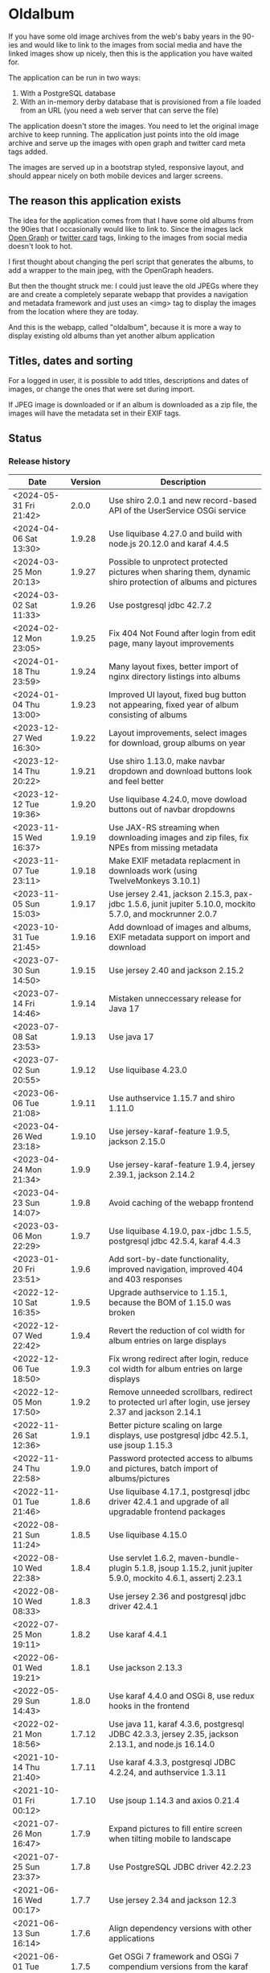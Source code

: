 * Oldalbum

If you have some old image archives from the web's baby years in the 90-ies and would like to link to the images from social media and have the linked images show up nicely, then this is the application you have waited for.

The application can be run in two ways:
 1. With a PostgreSQL database
 2. With an in-memory derby database that is provisioned from a file loaded from an URL (you need a web server that can serve the file)

The application doesn't store the images.  You need to let the original image archive to keep running.  The application just points into the old image archive and serve up the images with open graph and twitter card meta tags added.

The images are served up in a bootstrap styled, responsive layout, and should appear nicely on both mobile devices and larger screens.

** The reason this application exists
 The idea for the application comes from that I have some old albums from the 90ies that I occasionally would like to link to.  Since the images lack [[https://ogp.me][Open Graph]] or [[https://developer.twitter.com/en/docs/tweets/optimize-with-cards/overview/abouts-cards][twitter card]] tags, linking to the images from social media doesn't look to hot.

 I first thought about changing the perl script that generates the albums, to add a wrapper to the main jpeg, with the OpenGraph headers.

 But then the thought struck me: I could just leave the old JPEGs where they are and create a completely separate webapp that provides a navigation and metadata framework and just uses an <img> tag to display the images from the location where they are today.

 And this is the webapp, called "oldalbum", because it is more a way to display existing old albums than yet another album application

** Titles, dates and sorting

For a logged in user, it is possible to add titles, descriptions and dates of images, or change the ones that were set during import.

If JPEG image is downloaded or if an album is downloaded as a zip file, the images will have the metadata set in their EXIF tags.

** Status

[[https://github.com/steinarb/oldalbum/actions/workflows/oldalbum-maven-ci-build.yml][file:https://github.com/steinarb/oldalbum/actions/workflows/oldalbum-maven-ci-build.yml/badge.svg]]
[[https://coveralls.io/github/steinarb/oldalbum][file:https://coveralls.io/repos/github/steinarb/oldalbum/badge.svg]]
[[https://sonarcloud.io/summary/new_code?id=steinarb_oldalbum][file:https://sonarcloud.io/api/project_badges/measure?project=steinarb_oldalbum&metric=alert_status#.svg]]
[[https://maven-badges.herokuapp.com/maven-central/no.priv.bang.oldalbum/oldalbum][file:https://maven-badges.herokuapp.com/maven-central/no.priv.bang.oldalbum/oldalbum/badge.svg]]
[[https://www.javadoc.io/doc/no.priv.bang.oldalbum/oldalbum][file:https://www.javadoc.io/badge/no.priv.bang.oldalbum/oldalbum.svg]]

[[https://sonarcloud.io/summary/new_code?id=steinarb_oldalbum][file:https://sonarcloud.io/images/project_badges/sonarcloud-white.svg]]

[[https://sonarcloud.io/summary/new_code?id=steinarb_oldalbum][file:https://sonarcloud.io/api/project_badges/measure?project=steinarb_oldalbum&metric=sqale_index#.svg]]
[[https://sonarcloud.io/summary/new_code?id=steinarb_oldalbum][file:https://sonarcloud.io/api/project_badges/measure?project=steinarb_oldalbum&metric=coverage#.svg]]
[[https://sonarcloud.io/summary/new_code?id=steinarb_oldalbum][file:https://sonarcloud.io/api/project_badges/measure?project=steinarb_oldalbum&metric=ncloc#.svg]]
[[https://sonarcloud.io/summary/new_code?id=steinarb_oldalbum][file:https://sonarcloud.io/api/project_badges/measure?project=steinarb_oldalbum&metric=code_smells#.svg]]
[[https://sonarcloud.io/summary/new_code?id=steinarb_oldalbum][file:https://sonarcloud.io/api/project_badges/measure?project=steinarb_oldalbum&metric=sqale_rating#.svg]]
[[https://sonarcloud.io/summary/new_code?id=steinarb_oldalbum][file:https://sonarcloud.io/api/project_badges/measure?project=steinarb_oldalbum&metric=security_rating#.svg]]
[[https://sonarcloud.io/summary/new_code?id=steinarb_oldalbum][file:https://sonarcloud.io/api/project_badges/measure?project=steinarb_oldalbum&metric=bugs#.svg]]
[[https://sonarcloud.io/summary/new_code?id=steinarb_oldalbum][file:https://sonarcloud.io/api/project_badges/measure?project=steinarb_oldalbum&metric=vulnerabilities#.svg]]
[[https://sonarcloud.io/summary/new_code?id=steinarb_oldalbum][file:https://sonarcloud.io/api/project_badges/measure?project=steinarb_oldalbum&metric=duplicated_lines_density#.svg]]
[[https://sonarcloud.io/summary/new_code?id=steinarb_oldalbum][file:https://sonarcloud.io/api/project_badges/measure?project=steinarb_oldalbum&metric=reliability_rating#.svg]]

*** Release history

| Date                   | Version | Description                                                                                                    |
|------------------------+---------+----------------------------------------------------------------------------------------------------------------|
| <2024-05-31 Fri 21:42> |   2.0.0 | Use shiro 2.0.1 and new record-based API of the UserService OSGi service                                       |
| <2024-04-06 Sat 13:30> |  1.9.28 | Use liquibase 4.27.0 and build with node.js 20.12.0 and karaf 4.4.5                                            |
| <2024-03-25 Mon 20:13> |  1.9.27 | Possible to unprotect protected pictures when sharing them, dynamic shiro protection of albums and pictures    |
| <2024-03-02 Sat 11:33> |  1.9.26 | Use postgresql jdbc 42.7.2                                                                                     |
| <2024-02-12 Mon 23:05> |  1.9.25 | Fix 404 Not Found after login from edit page, many layout improvements                                         |
| <2024-01-18 Thu 23:59> |  1.9.24 | Many layout fixes, better import of nginx directory listings into albums                                       |
| <2024-01-04 Thu 13:00> |  1.9.23 | Improved UI layout, fixed bug button not appearing, fixed year of album consisting of albums                   |
| <2023-12-27 Wed 16:30> |  1.9.22 | Layout improvements, select images for download, group albums on year                                          |
| <2023-12-14 Thu 20:22> |  1.9.21 | Use shiro 1.13.0, make navbar dropdown and download buttons look and feel better                               |
| <2023-12-12 Tue 19:36> |  1.9.20 | Use liquibase 4.24.0, move dowload buttons out of navbar dropdowns                                             |
| <2023-11-15 Wed 16:37> |  1.9.19 | Use JAX-RS streaming when downloading images and zip files, fix NPEs from missing metadata                     |
| <2023-11-07 Tue 23:11> |  1.9.18 | Make EXIF metadata replacment in downloads work (using TwelveMonkeys 3.10.1)                                   |
| <2023-11-05 Sun 15:03> |  1.9.17 | Use jersey 2.41, jackson 2.15.3, pax-jdbc 1.5.6, junit jupiter 5.10.0, mockito 5.7.0, and mockrunner 2.0.7     |
| <2023-10-31 Tue 21:45> |  1.9.16 | Add download of images and albums, EXIF metadata support on import and download                                |
| <2023-07-30 Sun 14:50> |  1.9.15 | Use jersey 2.40 and jackson 2.15.2                                                                             |
| <2023-07-14 Fri 14:46> |  1.9.14 | Mistaken unneccessary release for Java 17                                                                      |
| <2023-07-08 Sat 23:53> |  1.9.13 | Use java 17                                                                                                    |
| <2023-07-02 Sun 20:55> |  1.9.12 | Use liquibase 4.23.0                                                                                           |
| <2023-06-06 Tue 21:08> |  1.9.11 | Use authservice 1.15.7 and shiro 1.11.0                                                                        |
| <2023-04-26 Wed 23:18> |  1.9.10 | Use jersey-karaf-feature 1.9.5, jackson 2.15.0                                                                 |
| <2023-04-24 Mon 21:34> |   1.9.9 | Use jersey-karaf-feature 1.9.4, jersey 2.39.1, jackson 2.14.2                                                  |
| <2023-04-23 Sun 14:07> |   1.9.8 | Avoid caching of the webapp frontend                                                                           |
| <2023-03-06 Mon 22:29> |   1.9.7 | Use liquibase 4.19.0, pax-jdbc 1.5.5, postgresql jdbc 42.5.4, karaf 4.4.3                                      |
| <2023-01-20 Fri 23:51> |   1.9.6 | Add sort-by-date functionality, improved navigation, improved 404 and 403 responses                            |
| <2022-12-10 Sat 16:35> |   1.9.5 | Upgrade authservice to 1.15.1, because the BOM of 1.15.0 was broken                                            |
| <2022-12-07 Wed 22:42> |   1.9.4 | Revert the reduction of col width for album entries on large displays                                          |
| <2022-12-06 Tue 18:50> |   1.9.3 | Fix wrong redirect after login, reduce col width for album entries on large displays                           |
| <2022-12-05 Mon 17:50> |   1.9.2 | Remove unneeded scrollbars, redirect to protected url after login, use jersey 2.37 and jackson 2.14.1          |
| <2022-11-26 Sat 12:36> |   1.9.1 | Better picture scaling on large displays, use postgresql jdbc 42.5.1, use jsoup 1.15.3                         |
| <2022-11-24 Thu 22:58> |   1.9.0 | Password protected access to albums and pictures, batch import of albums/pictures                              |
| <2022-11-01 Tue 21:46> |   1.8.6 | Use liquibase 4.17.1, postgresql jdbc driver 42.4.1 and upgrade of all upgradable frontend packages            |
| <2022-08-21 Sun 11:24> |   1.8.5 | Use liquibase 4.15.0                                                                                           |
| <2022-08-10 Wed 22:38> |   1.8.4 | Use servlet 1.6.2, maven-bundle-plugin 5.1.8, jsoup 1.15.2, junit jupiter 5.9.0, mockito 4.6.1, assertj 2.23.1 |
| <2022-08-10 Wed 08:33> |   1.8.3 | Use jersey 2.36 and postgresql jdbc driver 42.4.1                                                              |
| <2022-07-25 Mon 19:11> |   1.8.2 | Use karaf 4.4.1                                                                                                |
| <2022-06-01 Wed 19:21> |   1.8.1 | Use jackson 2.13.3                                                                                             |
| <2022-05-29 Sun 14:43> |   1.8.0 | Use karaf 4.4.0 and OSGi 8, use redux hooks in the frontend                                                    |
| <2022-02-21 Mon 18:56> |  1.7.12 | Use java 11, karaf 4.3.6, postgresql JDBC 42.3.3, jersey 2.35, jackson 2.13.1, and node.js 16.14.0             |
| <2021-10-14 Thu 21:40> |  1.7.11 | Use karaf 4.3.3, postgresql JDBC 4.2.24, and authservice 1.3.11                                                |
| <2021-10-01 Fri 00:12> |  1.7.10 | Use jsoup 1.14.3 and axios 0.21.4                                                                              |
| <2021-07-26 Mon 16:47> |   1.7.9 | Expand pictures to fill entire screen when tilting mobile to landscape                                         |
| <2021-07-25 Sun 23:37> |   1.7.8 | Use PostgreSQL JDBC driver 42.2.23                                                                             |
| <2021-06-16 Wed 00:17> |   1.7.7 | Use jersey 2.34 and jackson 12.3                                                                               |
| <2021-06-13 Sun 16:14> |   1.7.6 | Align dependency versions with other applications                                                              |
| <2021-06-01 Tue 20:15> |   1.7.5 | Get OSGi 7 framework and OSGi 7 compendium versions from the karaf BoM                                         |
| <2021-05-24 Mon 19:15> |   1.7.4 | use eslint in frontend, upgrade npm dependecies and webpack, OSGi 7 web whiteboard                             |
| <2021-05-02 Sun 20:14> |   1.7.3 | servlet 1.5.4, bootstrap 4.6.0, node.js 14.16.1                                                                |
| <2021-04-19 Mon 22:26> |   1.7.2 | Get maven dependency versions from Bill of Material poms                                                       |
| <2021-04-17 Sat 10:57> |   1.7.1 | Get maven dependency versions and maven plugin config from paren POM                                           |
| <2021-04-12 Mon 23:52> |   1.7.0 | Built with karaf 4.3.0 and OSGi 7                                                                              |
| <2021-03-21 Sun 15:37> |   1.6.6 | Get maven dependencies from the karaf 4.2.11 BoM                                                               |
| <2021-03-17 Wed 23:52> |   1.6.5 | Use builder pattern to create beans used by the REST APIs                                                      |
| <2021-02-18 Thu 21:22> |   1.6.4 | Fix loading issues caused by leftover old style karaf repository URLs                                          |
| <2021-01-25 Mon 23:59> |   1.6.3 | Use jersey 2.33, JerseyServlet 1.4.0, authservice 1.12.1 and jackson 2.12.1, no functional changes             |
| <2021-01-19 Tue 23:28> |   1.6.2 | Use shiro 1.7.0 and authservice 1.12.0, no functional changes                                                  |
| <2021-01-17 Sun 20:26> |   1.6.1 | Use axios 0.21.1 to fix github security alert. New karaf feature URL                                           |
| <2020-11-07 Sat 17:18> |   1.6.0 | Preview when adding imageUrl, load metadata when image loads, fix add picture/album cancel button              |
| <2020-10-31 Sat 20:52> |   1.5.0 | Use image as thumbnail, when no thumbnail exists, add share link button                                        |
| <2020-10-10 Sat 12:54> |   1.4.2 | Use PostgreSQL 42.2.17 where [[https://github.com/pgjdbc/pgjdbc/issues/1891][the karaf feature issue]] is fixed                                                  |
| <2020-09-26 Sat 12:33> |   1.4.1 | Downgrade PostgreSQL JDBC driver to 42.2.12 because of karaf feature issue                                     |
| <2020-09-23 Wed 23:05> |   1.4.0 | Added swipe between pictures, added environment variables for docker image config                              |
| <2020-09-13 Sun 23:11> |   1.3.0 | More large display improvements, webcrawler friendly title/description, docker image                           |
| <2020-09-01 Tue 22:03> |   1.2.0 | Improved layout on large display. REST endpoint for dumping database                                           |
| <2020-08-26 Wed 23:41> |   1.1.0 | Make page preview work in twitter, show prev/next arrows better on large displays                              |
| <2020-08-23 Sun 00:29> |   1.0.0 | First release                                                                                                  |

** Installation

*** Installation with test database
 Procedure:
  1. [[https://karaf.apache.org/manual/latest/quick-start.html][Download and install apache karaf]] (download the karaf binary tar-ball or .zip file, unpack, and start with "./bin/karaf" in a terminal window)
  2. Clone and build oldalbum
     #+begin_example
       git clone https://github.com/steinarb/oldalbum.git
       cd oldalbum
       mvn install
     #+end_example
  3. From the karaf console (i.e. the terminal window where you started karaf), give the following commands:
     #+BEGIN_EXAMPLE
       feature:repo-add mvn:no.priv.bang.oldalbum/karaf/LATEST/xml/features
       feature:install oldalbum-with-derby
     #+END_EXAMPLE
  4. Visit http://localhost:8181/oldalbum in a web browser
  5. Open the menu from the button with three lines on top right and log in with username admin, password admin, this will give you access to edit facilities

*** Installation with production database
 Procedure:
  1. Download and install apache karaf
  2. Create PosgreSQL user karaf, and give "karaf" (without the quotes) as the password (or pick a different password, and change the database password in the karaf config file =etc/org.ops4j.datasource-oldalbum-production.cfg=, note1: this is =etc/= inside karaf note2: the file is created after oldalbum installation, and you will have to restart karaf after changing the config file):
     #+begin_example
       /usr/bin/sudo -u postgres createuser karaf --pwprompt
     #+end_example
  3. Create a blank PostgreSQL database with user karaf as the owner
     #+begin_example
       /usr/bin/sudo -u postgres createdb -O karaf oldalbum
     #+end_example
  4. From the karaf console, give the following commands:
     #+BEGIN_EXAMPLE
       feature:repo-add mvn:no.priv.bang.authservice/karaf/LATEST/xml/features
       feature:install user-admin-with-productiondb
       feature:repo-add mvn:no.priv.bang.oldalbum/karaf/LATEST/xml/features
       feature:install oldalbum-with-postgresql-and-provided-authservice
     #+END_EXAMPLE

*** Installation with in-memory database initialized from URL

Procedure:
 1. Set the environment variable DATABASE_CONTENT_URL pointing to the raw content of a [[https://gist.github.com/steinarb/dba5f579774d04e69f3073d029622027][github gist containing a liquibase changeset setting up just an empty root album]] :
    #+begin_example
      export DATABASE_CONTENT_URL=https://git.io/JUnF4
    #+end_example
 2. Start karaf from the shell where you've set the DATABASE_CONTENT_URL environment variable
 3. Install the oldalbum application :
    #+begin_example
      feature:repo-add mvn:no.priv.bang.oldalbum/karaf/LATEST/xml/features
      feature:install oldalbum-with-memory-db-with-url-init
    #+end_example
 4. Visit http://localhost:8181/oldalbum in a web browser:
    1. Log in with username "admin" (without the quotes) and password "admin" (also without the quotes)
    2. Add the albums and images you want to display
 5. When you're happy with the album contents, download http://localhost:8181/oldalbum/api/dumproutessql and put the results in a place that can be reached with a HTTP URL from where you start your production karaf instance, e.g. as a github gist
 6. Set the environment variable DATABASE_CONTENT_URL to the raw content of your github gist in the shell where you'll start the karaf hosting your production oldalbum instance

*** Installation using docker image

Procedure:
 1. Pull the latest version of the image from docker hub
    #+begin_example
      docker pull steinarb/oldalbum:latest
    #+end_example
    (/Note/! The image provisions the latest released version of oldalbum from maven central on startup, so there is no need to get a new version of the image to get a new oldalbum release. A stop and start of the image will be sufficient)
 2. Start the docker image with a minimal database that only contains the top album
    #+begin_example
      docker run -p 8101:8101 -p 8181:8181  -e "DATABASE_CONTENT_URL=https://git.io/JUnF4" -d steinarb/oldalbum:latest
    #+end_example
 3. Visit http://localhost:8181/oldalbum in a web browser:
    1. Log in with username "admin" (without the quotes) and password "admin" (also without the quotes)
    2. Add the albums and images you want to display:
       1. To add an album:
          1. Click on the button "Add album"
          2. At least add a unique local path for the album (the album will become a child of the album you clicked "Add album" in)
          3. Optionally add a title and a description
          4. Click on the "Add" button to add the new album
       2. To add a picture:
          1. Navigate to the album you want to add a picture to
          2. Click on the button "Add picture"
          3. At least provide the URL of the image you wish to add (the filename without extension will become the suggested local path)
          4. Optionally add a the URL of a thumbnail (if you don't have a thumbnail, just leave this field open and a scaled down version of the image itself will be used as the thumbnail)
          5. Optionally add a title and a description
          6. Click on the button "Add" to add the image to the album
       3. Pictures and albums will be displayed in the order they are added
       4. Click on the arrows to move a picture or album up or down
 4. When you're happy with the album contents, download http://localhost:8181/oldalbum/api/dumproutessql and put the results in a place that can be reached with a HTTP URL from where you start your production karaf instance, e.g. as a github gist
 5. Stop the image and restart it, this time with a DATABASE_CONTENT_URL pointing to a web server serving up the dumped file (as e.g. with this github gist):
    #+begin_example
      docker run -p 8101:8101 -p 8181:8181  -e "DATABASE_CONTENT_URL=https://gist.githubusercontent.com/steinarb/8a1de4e37f82d4d5eeb97778b0c8d459/raw/6cddf18f12e98d704e85af6264d81867f68a097c/dumproutes.sql" -d steinarb/oldalbum:latest
    #+end_example

**** Set admin user username and password when using docker

If you want to change the username and/or password of the admin user, it can be done by setting the environment variables USERNAME and PASSWORD, e.g. like so:
#+begin_example
  docker run -p 8101:8101 -p 8181:8181  -e "DATABASE_CONTENT_URL=https://git.io/JUnF4" -e "USERNAME=album" -e "PASSWORD=zekret" -d steinarb/oldalbum:latest
#+end_example


**** Read-only installation using docker

If you want your album to be read-only, it's possible to disable the login and the edit functionality by setting the environmentvariable ALLOW_MODIFY, e.g. like so:
#+begin_example
  docker run -p 8101:8101 -p 8181:8181  -e "ALLOW_MODIFY=false" -e "DATABASE_CONTENT_URL=https://gist.githubusercontent.com/steinarb/8a1de4e37f82d4d5eeb97778b0c8d459/raw/6cddf18f12e98d704e85af6264d81867f68a097c/dumproutes.sql" -d steinarb/oldalbum:latest
#+end_example

** License

This software is licensed under Apache Public License v 2.0.

See the LICENSE file for the full details.
